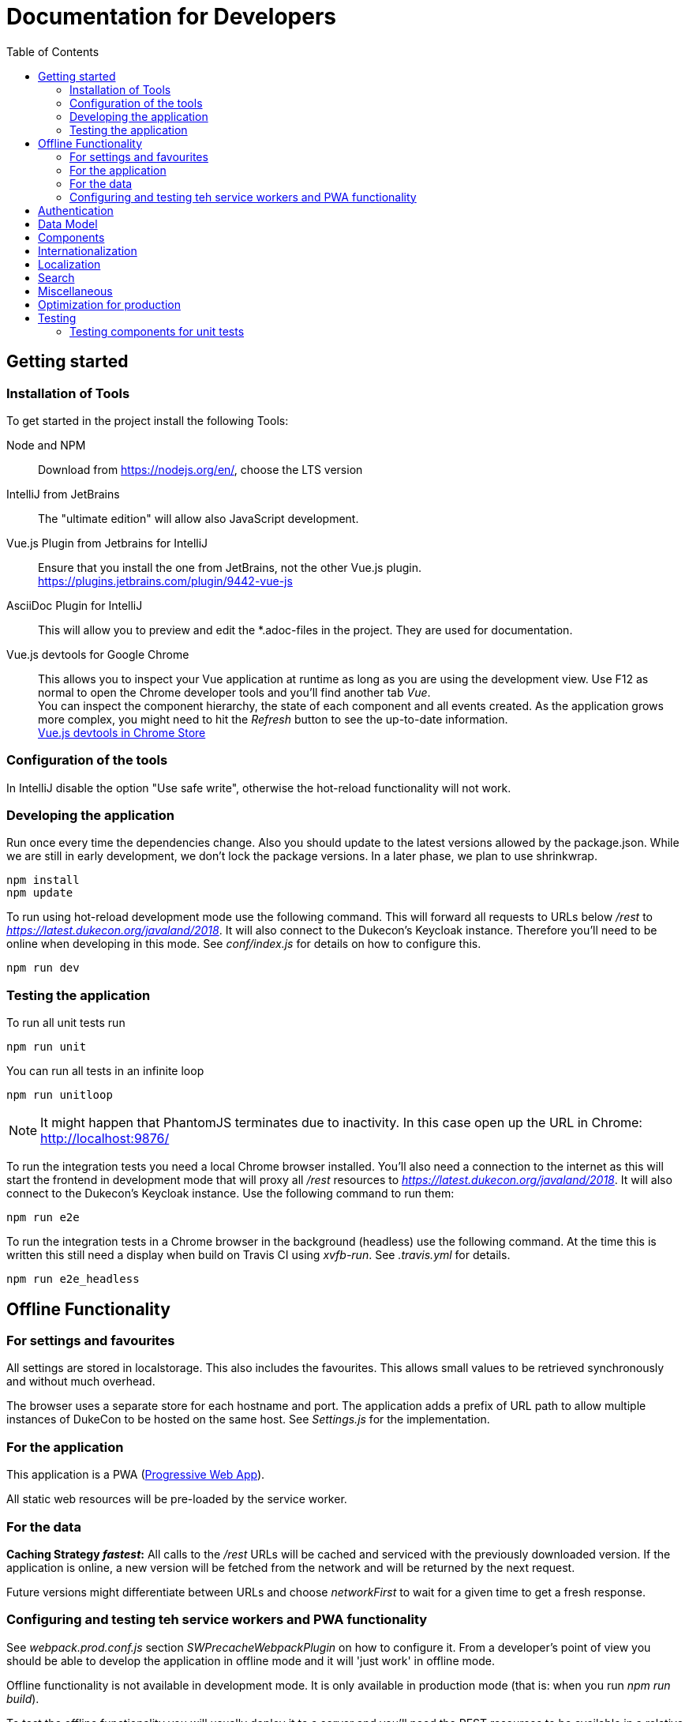 :toc:
= Documentation for Developers

== Getting started

=== Installation of Tools

To get started in the project install the following Tools:

Node and NPM::
Download from https://nodejs.org/en/, choose the LTS version

IntelliJ from JetBrains::
The "ultimate edition" will allow also JavaScript development.

Vue.js Plugin from Jetbrains for IntelliJ::
Ensure that you install the one from JetBrains, not the other Vue.js plugin. +
https://plugins.jetbrains.com/plugin/9442-vue-js

AsciiDoc Plugin for IntelliJ::
This will allow you to preview and edit the *.adoc-files in the project.
They are used for documentation.

Vue.js devtools for Google Chrome::
This allows you to inspect your Vue application at runtime as long as you are using the development view.
Use F12 as normal to open the Chrome developer tools and you'll find another tab _Vue_. +
You can inspect the component hierarchy, the state of each component and all events created.
As the application grows more complex, you might need to hit the _Refresh_ button to see the up-to-date information. +
https://chrome.google.com/webstore/detail/vuejs-devtools/nhdogjmejiglipccpnnnanhbledajbpd[Vue.js devtools in Chrome Store]

=== Configuration of the tools

In IntelliJ disable the option "Use safe write", otherwise the hot-reload functionality will not work.

=== Developing the application

Run once every time the dependencies change.
Also you should update to the latest versions allowed by the package.json.
While we are still in early development, we don't lock the package versions.
In a later phase, we plan to use shrinkwrap.

----
npm install
npm update
----

To run using hot-reload development mode use the following command.
This will forward all requests to URLs below _/rest_ to _https://latest.dukecon.org/javaland/2018_.
It will also connect to the Dukecon's Keycloak instance.
Therefore you'll need to be online when developing in this mode.
See _conf/index.js_ for details on how to configure this.

----
npm run dev
----

=== Testing the application

To run all unit tests run

----
npm run unit
----

You can run all tests in an infinite loop

----
npm run unitloop
----

NOTE: It might happen that PhantomJS terminates due to inactivity.
In this case open up the URL in Chrome: http://localhost:9876/

To run the integration tests you need a local Chrome browser installed.
You'll also need a connection to the internet as this will start the frontend in development mode that will proxy all _/rest_ resources to _https://latest.dukecon.org/javaland/2018_.
It will also connect to the Dukecon's Keycloak instance.
Use the following command to run them:

----
npm run e2e
----

To run the integration tests in a Chrome browser in the background (headless) use the following command.
At the time this is written this still need a display when build on Travis CI using _xvfb-run_.
See _.travis.yml_ for details.

----
npm run e2e_headless
----

== Offline Functionality

=== For settings and favourites

All settings are stored in localstorage.
This also includes the favourites.
This allows small values to be retrieved synchronously and without much overhead.

The browser uses a separate store for each hostname and port.
The application adds a prefix of URL path to allow multiple instances of DukeCon to be hosted on the same host.
See _Settings.js_ for the implementation.

=== For the application

This application is a PWA (https://en.wikipedia.org/wiki/Progressive_web_app[Progressive Web App]).

All static web resources will be pre-loaded by the service worker.

=== For the data

*Caching Strategy _fastest_:*
All calls to the _/rest_ URLs will be cached and serviced with the previously downloaded version.
If the application is online, a new version will be fetched from the network and will be returned by the next request.

Future versions might differentiate between URLs and choose _networkFirst_ to wait for a given time to get a fresh response.

=== Configuring and testing teh service workers and PWA functionality

See _webpack.prod.conf.js_ section _SWPrecacheWebpackPlugin_ on how to configure it.
From a developer's point of view you should be able to develop the application in offline mode and it will 'just work' in offline mode.

Offline functionality is not available in development mode.
It is only available in production mode (that is: when you run _npm run build_).

To test the offline functionality you will usually deploy it to a server and you'll need the REST resources to be available in a relative path.

To test it locally there is a switch in Conference.js to run it locally for the JavaLand conference:

Run once to install serve globally
----
npm install -g serve
----

Run after every change of the source

----
npm run build
serve dist
----

== Authentication

This project uses Keycloak for authentication: http://www.keycloak.org/

Keycloak needs to be initialized first, as it will use URL redirects that would other wise interfere with the Vue.js router.
The Keycloak client library is wrapped in DuekconKeycloak.js as a singleton for the project.

When the user logs in, an offline token is saved in the local storage of the browser.
When the user re-opens the website, the user is automatically signed in using the offline token.

== Data Model

The application uses a global data model for events and conference data.
It is loaded by Conference.js.
To all other components of the application it is readonly.
But they will be updated asynchronously when the data is loaded initially, they might be updated with new data periodically as well in the future.
Use the references returned to bind them to your model.

== Components

A Vue.js app is broken down to components.
Each route will be one component.
Components for each route are registered in _main.js_.

Best practices:

* If the page will interact with the route, i.e. to extract a URL parameter, it can be helpful to separate this part from the real logic of the page.
The _SpeakerPage.vue_ (interacts with the route) and _Speaker.vue_ (displays speaker data and can be re-used) is a good example.

* A sub-components can emit events to notify the parent.
For example _FilterEvents.vue_ emits an event to give the latest status if the filters are open or closed.
The parent component sets a corresponding CSS class that shows/hides the filters in mobile mode.

* If some changes in a component need to be broadcasted to (potentially) multiple other components or if the components are not in the same hierarchy, use the application's eventbus.
The eventbus is initialized in the _Eventbus.js_ as a mixin.
The instance is available within every other Vue instance. +
It has been first used within the _FilterEvent.vue_ component:
+
[source,javascript,indent=0]
----
      publishFilterSettings: function () {
        /* ... */
        this.eventbus.$emit('filter.status', filter)
      },
----
+
It is consumed for example within the _Schedule.vue_:
+
[source,javascript,indent=0]
----
    created () {
      this.eventbus.$on('filter.status', this.filterEventReceived)
    },
    beforeDestroy: function () {
      this.eventbus.$off('filter.status', this.filterEventReceived)
    },
    methods: {
      filterEventReceived (filter) {
        this.filter = filter
      }
    }
----

* Events should have a prefix that identifies the component (for example "_filter._")



NOTE: you can inspect all events using the Vue developers tools by looking at the _Events_ tab.

== Internationalization

This application used https://kazupon.github.io/vue-i18n/en/[vue-i18n].

Add all messages keys to _Internationalization.js_.
To present a translated key in your component, add code like this in JavaScript or the HTML templates.

[source,javascript]
.Code to be used in JavaScript
----
$t('imprint')
----

[source,html]
.Code to be used as part of HTML Template
----
<a>{{ $t('imprint') }}</a>
----

== Localization

To show dates and times for different locales, we use _https://momentjs.com/docs/[MomentJS]_.

We don't use a global setting for the locale of MomentJS to support calculated functions for localized dates.
Please use the following sample code to format a given date:

[source,javascript]
----
// pick any given date
Moment(this.event.start)
  // set the locale for this instance
  .locale(this.$i18n.locale)
  // format it as needed
  .format('dddd, Do MMM, HH:mm')
----

At the moment only the en- (default) and de-locales are imported, seel _ContextReplacementPlugin_ in _webpack.base.conf.js_.

== Search

* a search box exists in header
* you can search for events on Talks page with title, abstract, speaker name and company
* you can search for speakers on Sprecher page with speaker name and company
* after each keypress a event will fired and catched of TalksGrid and SpeakersPage
* the search input will be reseted on filter reset or route switch

== Miscellaneous

* All router views are cached using the _<keep-alive/>_ tag. This avoid long initial rendering times when returning on the _SpeakersPage_. It should be re-evaluated if this needs too much RAM.
* If you have multiple images on a page, consider lazy loading of the images (see _SpeakersPage.vue_ uses _VueLazyLoad_ for this.
* The scrolling position for each page is saved and restored on route navigation (see initialization of _VueRouter_).
This is not using the HTML5 router as this requires the server file handling to be updated as all routes of the frontend will also appear as bookmarks in the backend.

== Optimization for production

The command _npm run build_ creates the folder _dist_.
This is served as static pages from a production server.

You can analyze the contents of the created files by running _npm run build --report_. This creates and serves a _report.html_ file in the _dist_ folder.
Use it to analyze the contents and sizes of the bundle created.
The smaller the size, the faster the app will load.

The following files are not needed in production and should be excluded:

report.html::
Bundle analyzer report (created by _npm run build --report_)

*.map::
Source Map Files

== Testing

=== Testing components for unit tests

Some best practices - see the unit tests in _test/unit/specs_ for examples.

. Always test one component at a time.
. To mock calls to other components, use the _sinon_ Sandbox
. To mock XMLHttpRequest calls by _axios_, use _moxios_
. To test a Vue component you'll need to crate a _Vue_ instance and mount it.
This can contain a minimal template and also other components.
. Once something changes in the view, wrap the next part in _vm.$nextTick_
